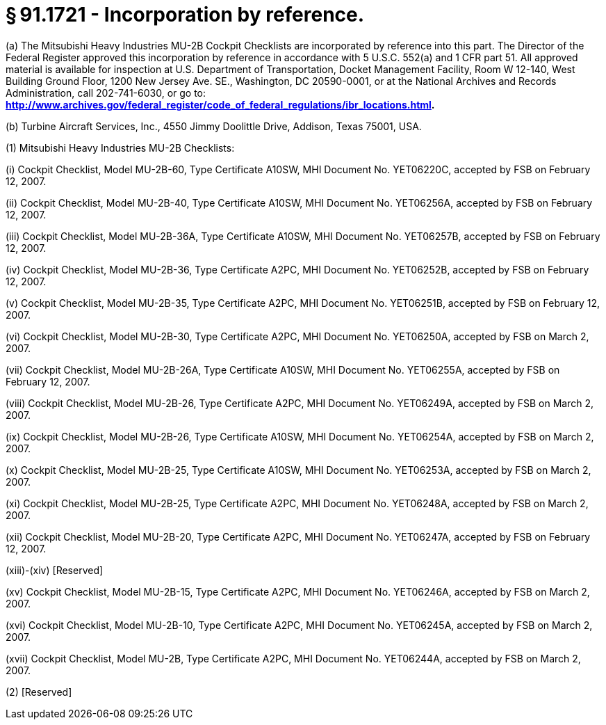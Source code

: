 # § 91.1721 - Incorporation by reference.

(a) The Mitsubishi Heavy Industries MU-2B Cockpit Checklists are incorporated by reference into this part. The Director of the Federal Register approved this incorporation by reference in accordance with 5 U.S.C. 552(a) and 1 CFR part 51. All approved material is available for inspection at U.S. Department of Transportation, Docket Management Facility, Room W 12-140, West Building Ground Floor, 1200 New Jersey Ave. SE., Washington, DC 20590-0001, or at the National Archives and Records Administration, call 202-741-6030, or go to: *http://www.archives.gov/federal_register/code_of_federal_regulations/ibr_locations.html.*

(b) Turbine Aircraft Services, Inc., 4550 Jimmy Doolittle Drive, Addison, Texas 75001, USA.

(1) Mitsubishi Heavy Industries MU-2B Checklists:

(i) Cockpit Checklist, Model MU-2B-60, Type Certificate A10SW, MHI Document No. YET06220C, accepted by FSB on February 12, 2007.

(ii) Cockpit Checklist, Model MU-2B-40, Type Certificate A10SW, MHI Document No. YET06256A, accepted by FSB on February 12, 2007.

(iii) Cockpit Checklist, Model MU-2B-36A, Type Certificate A10SW, MHI Document No. YET06257B, accepted by FSB on February 12, 2007.

(iv) Cockpit Checklist, Model MU-2B-36, Type Certificate A2PC, MHI Document No. YET06252B, accepted by FSB on February 12, 2007.

(v) Cockpit Checklist, Model MU-2B-35, Type Certificate A2PC, MHI Document No. YET06251B, accepted by FSB on February 12, 2007.

(vi) Cockpit Checklist, Model MU-2B-30, Type Certificate A2PC, MHI Document No. YET06250A, accepted by FSB on March 2, 2007.

(vii) Cockpit Checklist, Model MU-2B-26A, Type Certificate A10SW, MHI Document No. YET06255A, accepted by FSB on February 12, 2007.

(viii) Cockpit Checklist, Model MU-2B-26, Type Certificate A2PC, MHI Document No. YET06249A, accepted by FSB on March 2, 2007.

(ix) Cockpit Checklist, Model MU-2B-26, Type Certificate A10SW, MHI Document No. YET06254A, accepted by FSB on March 2, 2007.

(x) Cockpit Checklist, Model MU-2B-25, Type Certificate A10SW, MHI Document No. YET06253A, accepted by FSB on March 2, 2007.

(xi) Cockpit Checklist, Model MU-2B-25, Type Certificate A2PC, MHI Document No. YET06248A, accepted by FSB on March 2, 2007.

(xii) Cockpit Checklist, Model MU-2B-20, Type Certificate A2PC, MHI Document No. YET06247A, accepted by FSB on February 12, 2007.

(xiii)-(xiv) [Reserved]

(xv) Cockpit Checklist, Model MU-2B-15, Type Certificate A2PC, MHI Document No. YET06246A, accepted by FSB on March 2, 2007.

(xvi) Cockpit Checklist, Model MU-2B-10, Type Certificate A2PC, MHI Document No. YET06245A, accepted by FSB on March 2, 2007.

(xvii) Cockpit Checklist, Model MU-2B, Type Certificate A2PC, MHI Document No. YET06244A, accepted by FSB on March 2, 2007.

(2) [Reserved]

